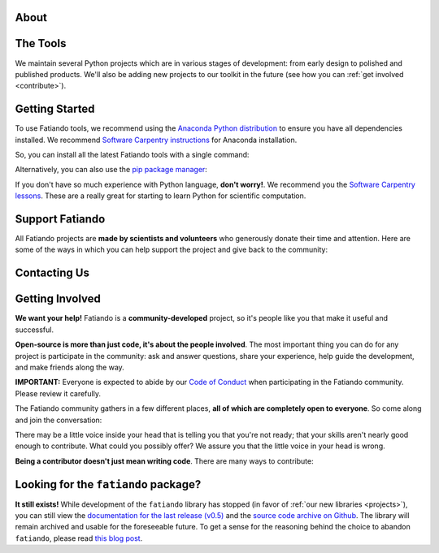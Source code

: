 .. title:: Fatiando a Terra

.. _about:

About
=========================================

.. raw:: html

   <div class="row text-center">
      <div class="col-sm-4">
         <h2><i class="fas fa-toolbox fa-2x"></i></h2>
         <b>Open-source</b>
         <br>
         We develop Python packages for Geophysics data processing, modeling, and more.
      </div>
      <div class="col-sm-4">
         <h2><i class="fas fa-drafting-compass fa-2x"></i></h2>
         <b>Carefully designed and tested</b>
         <br>
         Our software strictly follows development best practices.
      </div>
      <div class="col-sm-4">
         <h2><i class="fas fa-copy fa-2x"></i></h2>
         <b>Comprehensive documentation</b>
         <br>
         Tutorials, examples, theory, and real data applications.
      </div>
   </div>

.. raw:: html

   <div class="gallery text-center">
      <div class="row">
         <div class="col-sm-6">
            <div class="row">
               <div class="col-xs-6 gallery-img">
                  <a target="_blank" href="https://www.fatiando.org/harmonica/latest/gallery/gravity_disturbance.html">
                  <img src="_static/gallery/gallery-disturbance.jpg">
                  </a>
               </div>
               <div class="col-xs-6 gallery-img">
                  <a target="_blank" href="https://www.fatiando.org/rockhound/latest/gallery/bedmap2.html">
                  <img src="_static/gallery/gallery-bedmap.jpg">
                  </a>
               </div>
            </div>
         </div>
         <div class="col-sm-6">
            <div class="row">
               <div class="col-xs-6 gallery-img">
                  <a target="_blank" href="https://www.fatiando.org/verde/latest/gallery/blockreduce.html">
                  <img src="_static/gallery/gallery-blockmean.jpg">
                  </a>
               </div>
               <div class="col-xs-6 gallery-img">
                  <a target="_blank" href="https://www.fatiando.org/rockhound/latest/gallery/seafloor_age.html">
                  <img src="_static/gallery/gallery-seafloorage.jpg">
                  </a>
               </div>
            </div>
         </div>
      </div>
   </div>

.. _projects:

The Tools
=============

We maintain several Python projects which are in various stages of development: from
early design to polished and published products. We'll also be adding new projects to
our toolkit in the future (see how you can :ref:`get involved <contribute>`).

.. raw:: html

   <div class="row">

      <div class="col-sm-6 project">

         <a href="http://www.fatiando.org/verde">
            <img class="project-logo center-block" src="_static/verde-logo.svg">
         </a>

         <p>
         Spatial data processing and interpolation (<b>gridding</b>) using
         Green's functions (or radial basis functions) with a
         machine learning inspired interface.
         </p>

         <a href="https://pypi.python.org/pypi/verde">
         <img src="https://img.shields.io/pypi/v/verde.svg?style=flat-square"
              alt="Latest release on PyPI">
         </a>
         <a href="https://pypi.python.org/pypi/verde">
         <img src="https://img.shields.io/pypi/pyversions/verde.svg?style=flat-square"
              alt="Compatible Python versions">
         </a>

         <ul class="fa-ul project-icons">
            <li><i class="fa-li fab fa-github fa-fw" title="Github repository"></i>
               <a href="https://github.com/fatiando/verde">fatiando/verde</a>
            </li>
            <li><i class="fa-li fa fa-book fa-fw" title="Documentation"></i>
               <a href="http://www.fatiando.org/verde">www.fatiando.org/verde</a>
            </li>
            <li><i class="fa-li fas fa-bookmark fa-fw" title="Publication"></i>
               doi: <a href="https://doi.org/10.21105/joss.00957">10.21105/joss.00957</a>
            </li>
            <li><i class="fa-li fa fa-check fa-fw" style="color: green" title="Project status"></i>
               Stable and ready for use
            </li>
         </ul>

      </div>

      <div class="col-sm-6 project">

         <a href="http://www.fatiando.org/pooch">
            <img class="project-logo center-block" src="_static/pooch-logo.svg">
         </a>

         <p>
         Manages the <b>download of data</b> files from a server, storing them
         in a local directory, and handling updates if required. Used by our
         other libraries.
         </p>

         <a href="https://pypi.python.org/pypi/pooch">
         <img src="https://img.shields.io/pypi/v/pooch.svg?style=flat-square"
              alt="Latest release on PyPI">
         </a>
         <a href="https://pypi.python.org/pypi/pooch">
         <img src="https://img.shields.io/pypi/pyversions/pooch.svg?style=flat-square"
              alt="Compatible Python versions">
         </a>

         <ul class="fa-ul project-icons">
            <li><i class="fa-li fab fa-github fa-fw" title="Github repository"></i>
               <a href="https://github.com/fatiando/pooch">fatiando/pooch</a>
            </li>
            <li><i class="fa-li fa fa-book fa-fw" title="Documentation"></i>
               <a href="http://www.fatiando.org/pooch">www.fatiando.org/pooch</a>
            </li>
            <li><i class="fa-li fas fa-bookmark fa-fw" title="Publication"></i>
               doi: <a href="https://doi.org/10.21105/joss.01943">10.21105/joss.01943</a>
            </li>
            <li><i class="fa-li fa fa-check fa-fw" style="color: green" title="Project status"></i>
               Stable and ready for use
            </li>
         </ul>

      </div>

   </div>

   <div class="row">

      <div class="col-sm-6 project">

         <a href="http://www.fatiando.org/harmonica">
            <img class="project-logo center-block" src="_static/harmonica-logo.svg">
         </a>

         <p>
         Processing and modeling <b>gravity</b> and <b>magnetic</b> data, like terrain
         correction, upward continuation, equivalent layers, 3D inversion, and more.
         </p>

         <a href="https://pypi.python.org/pypi/harmonica">
         <img src="https://img.shields.io/pypi/v/harmonica.svg?style=flat-square"
              alt="Latest release on PyPI">
         </a>
         <a href="https://pypi.python.org/pypi/harmonica">
         <img src="https://img.shields.io/pypi/pyversions/harmonica.svg?style=flat-square"
              alt="Compatible Python versions">
         </a>

         <ul class="fa-ul project-icons">
            <li><i class="fa-li fab fa-github fa-fw" title="Github repository"></i>
               <a href="https://github.com/fatiando/harmonica">fatiando/harmonica</a>
            </li>
            <li><i class="fa-li fa fa-book fa-fw" title="Documentation"></i>
               <a href="http://www.fatiando.org/harmonica">www.fatiando.org/harmonica</a>
            </li>
            <li><i class="fa-li fa fa-sync-alt fa-fw" style="color: green" title="Project status"></i>
               Ready for use but still changing
            </li>
         </ul>

      </div>

      <div class="col-sm-6 project">

         <a href="http://www.fatiando.org/boule">
            <img class="project-logo center-block" src="_static/boule-logo.svg">
         </a>

         <p>
         Reference <b>ellipsoids</b> for geodesy and geophysics. Calculates
         <b>Normal gravity</b> and coordinate conversions for the Earth and
         other plantery bodies.
         </p>

         <a href="https://pypi.python.org/pypi/boule">
         <img src="https://img.shields.io/pypi/v/boule.svg?style=flat-square"
              alt="Latest release on PyPI">
         </a>
         <a href="https://pypi.python.org/pypi/boule">
         <img src="https://img.shields.io/pypi/pyversions/boule.svg?style=flat-square"
              alt="Compatible Python versions">
         </a>

         <ul class="fa-ul project-icons">
            <li><i class="fa-li fab fa-github fa-fw" title="Github repository"></i>
               <a href="https://github.com/fatiando/boule">fatiando/boule</a>
            </li>
            <li><i class="fa-li fa fa-book fa-fw" title="Documentation"></i>
               <a href="http://www.fatiando.org/boule">www.fatiando.org/boule</a>
            </li>
            <li><i class="fa-li fa fa-sync-alt fa-fw" style="color: green" title="Project status"></i>
               Ready for use but still changing
            </li>
         </ul>

      </div>

  </div>

   <div class="row">

      <div class="col-sm-6 project">

         <a href="http://www.fatiando.org/rockhound">
            <img class="project-logo center-block" src="_static/rockhound-logo.svg">
         </a>

         <p>
         Download geophysical models and datasets (PREM, CRUST1.0, ETOPO1) and load them
         into Python. Relies on Pooch to manage the downloads.
         </p>

         <a href="https://pypi.python.org/pypi/rockhound">
         <img src="https://img.shields.io/pypi/v/rockhound.svg?style=flat-square"
              alt="Latest release on PyPI">
         </a>
         <a href="https://pypi.python.org/pypi/rockhound">
         <img src="https://img.shields.io/pypi/pyversions/rockhound.svg?style=flat-square"
              alt="Compatible Python versions">
         </a>

         <ul class="fa-ul project-icons">
            <li><i class="fa-li fab fa-github fa-fw" title="Github repository"></i>
               <a href="https://github.com/fatiando/rockhound">fatiando/rockhound</a>
            </li>
            <li><i class="fa-li fa fa-book fa-fw" title="Documentation"></i>
               <a href="http://www.fatiando.org/rockhound">www.fatiando.org/rockhound</a>
            </li>
            <li><i class="fa-li fa fa-sync-alt fa-fw" style="color: green" title="Project status"></i>
               Ready for use but still changing
            </li>
         </ul>

      </div>

      <div class="col-sm-6 project">
      </div>

   </div>



.. _getting_started:

Getting Started
===============


To use Fatiando tools, we recommend using the `Anaconda Python distribution <https://www.anaconda.com/products/individual>`__
to ensure you have all dependencies installed.
We recommend `Software Carpentry instructions <https://carpentries.github.io/workshop-template/#python>`__
for Anaconda installation.

So, you can install all the latest Fatiando tools with a single command:

.. raw:: html

   <code>
      conda install verde harmonica rockhound boule  --channel conda-forge
   </code>

Alternatively, you can also use the `pip package manager <https://pypi.org/project/pip/>`__:

.. raw:: html

   <code>
      pip install verde harmonica rockhound boule
   </code>

.. raw:: html

    <h2>New to Python?</h2>

If you don't have so much experience with Python language, **don't worry!**.
We recommend you the `Software Carpentry lessons <https://software-carpentry.org/lessons/>`__.
These are a really great for starting to learn Python for scientific computation.

.. raw:: html

   <ul class="fa-ul icon-list-small">
      <li>
         <i class="fa-li fa fa-book fa-fw"></i>
         <a href="https://swcarpentry.github.io/python-novice-inflammation/">Programming with Python</a>
      </li>
      <li>
         <i class="fa-li fa fa-book fa-fw"></i>
         <a href="https://swcarpentry.github.io/python-novice-gapminder/">Plotting and Programming in Python</a>
      </li>
   </ul>




.. _support:

Support Fatiando
================


All Fatiando projects are **made by scientists and volunteers** who generously donate
their time and attention. Here are some of the ways in which you can help support the
project and give back to the community:

.. raw:: html

   <div class="row text-center">
      <div class="col-sm-4">
         <h2><i class="fas fa-users fa-2x"></i></h2>
         <b>Join the community</b>
         <br>
         Get involved in our projects and help shape their future. See below how you
         can <a href="#contact">participate in the conversation</a> and
         <a href="#contribute">make contributions</a>.
      </div>
      <div class="col-sm-4">
         <h2><i class="fas fa-share-alt fa-2x"></i></h2>
         <b>Spread the word</b>
         <br>
         Share links in social media, publish your analysis
         code that uses Fatiando, include our logo in talks and posters (sources in
         <a href="https://github.com/fatiando/logo"><i class="fab fa-github"></i>
         fatiando/logo</a>), etc.
      </div>
      <div class="col-sm-4">
         <h2><i class="fas fa-bookmark fa-2x"></i></h2>
         <b>Cite the projects</b>
         <br>
         Citations help us justify the effort that goes into building and maintaining
         this project.
         There are
         <a href="https://github.com/fatiando/verde/blob/master/CITATION.rst">CITATION.rst</a>
         files in each project explaining how to cite it (and also a page in the
         documentation).
      </div>
   </div>



.. _contact:

Contacting Us
=============

.. raw:: html

   <div class="row text-center">
      <div class="col-sm-4">
         <h2><i class="fab fa-github fa-2x"></i></h2>
         Most discussions happen on <a href="https://github.com/fatiando">Github</a>.
         <a href="https://github.com/fatiando/contributing/blob/master/CONTRIBUTING.md#reporting-a-bug">Open
         an issue</a> to <strong>report bugs</strong> and <strong>request features</strong>.
         Leave a comment on any open issue or pull request to join the
         conversation.
      </div>
      <div class="col-sm-4">
         <h2><i class="fab fa-slack fa-2x"></i></h2>
         Hop on to our <a href="http://contact.fatiando.org">chat room on Slack</a>
         where you can <strong>ask questions</strong>, leave comments, and
         reach out to users and developers.
      </div>
      <div class="col-sm-4">
         <h2><i class="fab fa-twitter fa-2x"></i></h2>
         Follow us on Twitter <a href="https://twitter.com/fatiandoaterra">@fatiandoaterra</a>
         where we post occasional <strong>updates</strong> about the project.
      </div>
   </div>


.. _contribute:

Getting Involved
================

**We want your help!**
Fatiando is a **community-developed** project, so it's people like you that
make it useful and successful.

.. raw:: html

    <h2><i class="fa fa-comments"></i> Participate in the community</h2>

**Open-source is more than just code, it's about the people involved**.
The most important thing you can do for any project is participate in the
community: ask and answer questions, share your experience, help guide the
development, and make friends along the way.


**IMPORTANT:** Everyone is expected to abide by our
`Code of Conduct <https://github.com/fatiando/contributing/blob/master/CODE_OF_CONDUCT.md>`__
when participating in the Fatiando community. Please review it carefully.

The Fatiando community gathers in a few different places, **all of which are
completely open to everyone**. So come along and join the conversation:

.. raw:: html

   <ul class="fa-ul icon-list-small">
      <li>
      <i class="fa-li fab fa-slack fa-fw"></i> <a href="http://contact.fatiando.org/">Slack</a>:
      where most conversation happens about meetings, events, questions, etc.
      </li>
      <li>
      <i class="fa-li fab fa-github fa-fw"></i> <a href="https://github.com/fatiando/">GitHub</a>:
      where we discuss development details, review code, etc.
      </li>
      <li>
      <i class="fa-li fa fa-microphone-alt fa-fw"></i> <a href="https://github.com/fatiando/meeting-notes">Community Calls</a>:
      regular video calls to discuss the latest developments, project
      directions, and have a little social interaction. <strong>We welcome everyone
      interested in Fatiando to take part!</strong> Calls happen once a month (check
      <a href="http://calendar.fatiando.org">our calendar</a> for the next one)
      and are live-streamed to
      <a href="https://www.youtube.com/FatiandoOrg">our YouTube channel</a>.
      Check the <a href="https://github.com/fatiando/meeting-notes">meeting notes</a>
      for more information.
      <br>
      <div class="embed-responsive embed-responsive-16by9 youtube">
      <iframe width="560" height="315" src="https://www.youtube-nocookie.com/embed/videoseries?list=PLPA_RM8wsOqIEBLICo3v7f_A1WnLcwJld" frameborder="0" allow="accelerometer; autoplay; clipboard-write; encrypted-media; gyroscope; picture-in-picture" allowfullscreen></iframe>
      </div>
      </li>
   </ul>

.. raw:: html

    <h2><i class="fa fa-cog"></i> Join the development</h2>

There may be a little voice inside your head that is telling you that you're
not ready; that your skills aren't nearly good
enough to contribute.
What could you possibly offer?
We assure you that the little voice in your head is wrong.

**Being a contributor doesn't just mean writing code**.
There are many ways to contribute:

.. raw:: html

   <ul class="fa-ul icon-list-small">
      <li><i class="fa-li fa fa-bug fa-fw"></i> Submitting bug reports and feature requests</li>
      <li><i class="fa-li fa fa-book fa-fw"></i> Writing tutorials or examples</li>
      <li><i class="fa-li fa fa-hammer fa-fw"></i> Fixing typos and improving to the documentation</li>
      <li><i class="fa-li fa fa-terminal fa-fw"></i> Writing code for everyone to use</li>
   </ul>

.. raw:: html

   Have a look at our
   <a href="https://github.com/fatiando/contributing/blob/master/CONTRIBUTING.md">Contributing Guide</a>
   to see how you can get involved.
   This and other guides (for project maintenance, etc.) can be found in the
   <a href="https://github.com/fatiando/contributing"><i class="fab fa-github"></i> fatiando/contributing</a> repository.



Looking for the ``fatiando`` package?
=====================================

**It still exists!**
While development of the ``fatiando`` library has stopped (in favor of
:ref:`our new libraries <projects>`),
you can still view the
`documentation for the last release (v0.5) <https://www.fatiando.org/v0.5/>`__
and the `source code archive on Github <https://github.com/fatiando/fatiando>`__.
The library will remain archived and usable for the foreseeable future.
To get a sense for the reasoning behind the choice to abandon ``fatiando``, please read
`this blog post <http://www.leouieda.com/blog/future-of-fatiando.html>`__.
